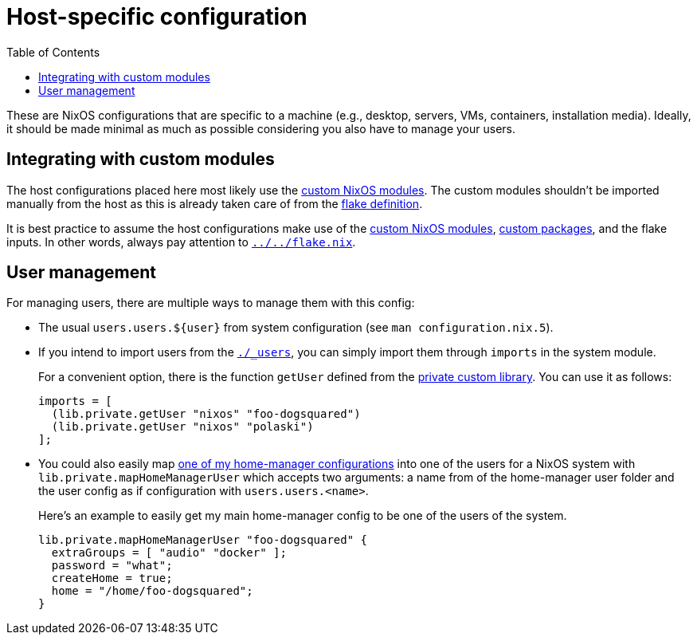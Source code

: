 = Host-specific configuration
:toc:

These are NixOS configurations that are specific to a machine (e.g., desktop, servers, VMs, containers, installation media).
Ideally, it should be made minimal as much as possible considering you also have to manage your users.




== Integrating with custom modules

The host configurations placed here most likely use the link:../../modules/nixos[custom NixOS modules].
The custom modules shouldn't be imported manually from the host as this is already taken care of from the link:../../flake.nix[flake definition].

It is best practice to assume the host configurations make use of the link:../modules/nixos[custom NixOS modules], link:../../pkgs[custom packages], and the flake inputs.
In other words, always pay attention to link:../../flake.nix[`../../flake.nix`].




== User management

For managing users, there are multiple ways to manage them with this config:

* The usual `users.users.${user}` from system configuration (see `man configuration.nix.5`).

* If you intend to import users from the link:./_users[`./_users`], you can simply import them through `imports` in the system module.
+
--
For a convenient option, there is the function `getUser` defined from the link:../../lib/private.nix[private custom library].
You can use it as follows:

[source, nix]
----
imports = [
  (lib.private.getUser "nixos" "foo-dogsquared")
  (lib.private.getUser "nixos" "polaski")
];
----
--

* You could also easily map link:../home-manager[one of my home-manager configurations] into one of the users for a NixOS system with `lib.private.mapHomeManagerUser` which accepts two arguments: a name from of the home-manager user folder and the user config as if configuration with `users.users.<name>`.
+
--
Here's an example to easily get my main home-manager config to be one of the users of the system.

[source, nix]
----
lib.private.mapHomeManagerUser "foo-dogsquared" {
  extraGroups = [ "audio" "docker" ];
  password = "what";
  createHome = true;
  home = "/home/foo-dogsquared";
}
----
--
